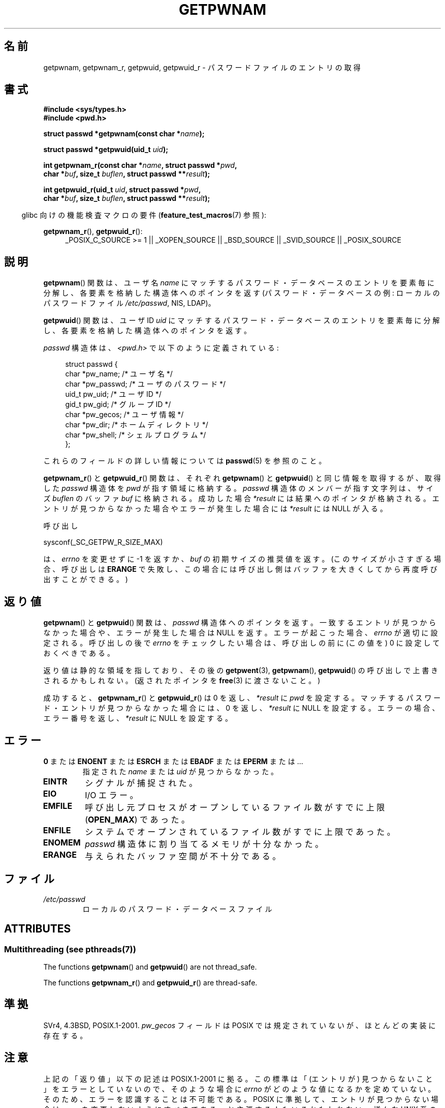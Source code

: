 .\" Copyright 1993 David Metcalfe (david@prism.demon.co.uk)
.\" and Copyright 2008, Linux Foundation, written by Michael Kerrisk
.\"     <mtk.manpages@gmail.com>
.\"
.\" %%%LICENSE_START(VERBATIM)
.\" Permission is granted to make and distribute verbatim copies of this
.\" manual provided the copyright notice and this permission notice are
.\" preserved on all copies.
.\"
.\" Permission is granted to copy and distribute modified versions of this
.\" manual under the conditions for verbatim copying, provided that the
.\" entire resulting derived work is distributed under the terms of a
.\" permission notice identical to this one.
.\"
.\" Since the Linux kernel and libraries are constantly changing, this
.\" manual page may be incorrect or out-of-date.  The author(s) assume no
.\" responsibility for errors or omissions, or for damages resulting from
.\" the use of the information contained herein.  The author(s) may not
.\" have taken the same level of care in the production of this manual,
.\" which is licensed free of charge, as they might when working
.\" professionally.
.\"
.\" Formatted or processed versions of this manual, if unaccompanied by
.\" the source, must acknowledge the copyright and authors of this work.
.\" %%%LICENSE_END
.\"
.\" References consulted:
.\"     Linux libc source code
.\"     Lewine's "POSIX Programmer's Guide" (O'Reilly & Associates, 1991)
.\"     386BSD man pages
.\"
.\" Modified 1993-07-24 by Rik Faith (faith@cs.unc.edu)
.\" Modified 1996-05-27 by Martin Schulze (joey@linux.de)
.\" Modified 2003-11-15 by aeb
.\" 2008-11-07, mtk, Added an example program for getpwnam_r().
.\"
.\"*******************************************************************
.\"
.\" This file was generated with po4a. Translate the source file.
.\"
.\"*******************************************************************
.TH GETPWNAM 3 2013\-06\-21 GNU "Linux Programmer's Manual"
.SH 名前
getpwnam, getpwnam_r, getpwuid, getpwuid_r \- パスワードファイルのエントリの取得
.SH 書式
.nf
\fB#include <sys/types.h>\fP
\fB#include <pwd.h>\fP
.sp
\fBstruct passwd *getpwnam(const char *\fP\fIname\fP\fB);\fP
.sp
\fBstruct passwd *getpwuid(uid_t \fP\fIuid\fP\fB);\fP
.sp
\fBint getpwnam_r(const char *\fP\fIname\fP\fB, struct passwd *\fP\fIpwd\fP\fB,\fP
.br
\fB            char *\fP\fIbuf\fP\fB, size_t \fP\fIbuflen\fP\fB, struct passwd **\fP\fIresult\fP\fB);\fP
.sp
\fBint getpwuid_r(uid_t \fP\fIuid\fP\fB, struct passwd *\fP\fIpwd\fP\fB,\fP
.br
\fB            char *\fP\fIbuf\fP\fB, size_t \fP\fIbuflen\fP\fB, struct passwd **\fP\fIresult\fP\fB);\fP
.fi
.sp
.in -4n
glibc 向けの機能検査マクロの要件 (\fBfeature_test_macros\fP(7)  参照):
.in
.sp
.ad l
\fBgetpwnam_r\fP(), \fBgetpwuid_r\fP():
.RS 4
_POSIX_C_SOURCE\ >=\ 1 || _XOPEN_SOURCE || _BSD_SOURCE || _SVID_SOURCE
|| _POSIX_SOURCE
.RE
.ad b
.SH 説明
\fBgetpwnam\fP()  関数は、ユーザ名 \fIname\fP にマッチするパスワード・データベースのエントリを
要素毎に分解し、各要素を格納した構造体へのポインタを返す (パスワード・データベースの例: ローカルのパスワードファイル \fI/etc/passwd\fP,
NIS, LDAP)。
.PP
\fBgetpwuid\fP()  関数は、ユーザ ID \fIuid\fP にマッチするパスワード・データベースのエントリを
要素毎に分解し、各要素を格納した構造体へのポインタを返す。
.PP
\fIpasswd\fP 構造体は、\fI<pwd.h>\fP で以下のように定義されている:
.sp
.in +4n
.nf
struct passwd {
    char   *pw_name;       /* ユーザ名 */
    char   *pw_passwd;     /* ユーザのパスワード */
    uid_t   pw_uid;        /* ユーザ ID */
    gid_t   pw_gid;        /* グループ ID */
    char   *pw_gecos;      /* ユーザ情報 */
    char   *pw_dir;        /* ホームディレクトリ */
    char   *pw_shell;      /* シェルプログラム */
};
.fi
.in
.PP
これらのフィールドの詳しい情報については \fBpasswd\fP(5) を参照のこと。
.PP
\fBgetpwnam_r\fP() と \fBgetpwuid_r\fP() 関数は、それぞれ\fBgetpwnam\fP() と
\fBgetpwuid\fP() と同じ情報を取得するが、取得した \fIpasswd\fP 構造体を
\fIpwd\fP が指す領域に格納する。\fIpasswd\fP 構造体のメンバーが指す文字列は、
サイズ \fIbuflen\fP のバッファ \fIbuf\fP に格納される。成功した場合
\fI*result\fP には結果へのポインタが格納される。エントリが見つからなかった
場合やエラーが発生した場合には \fI*result\fP には NULL が入る。
.PP
呼び出し

    sysconf(_SC_GETPW_R_SIZE_MAX)

は、 \fIerrno\fP を変更せずに \-1 を返すか、 \fIbuf\fP の初期サイズの推奨値を
返す。(このサイズが小さすぎる場合、呼び出しは \fBERANGE\fP で失敗し、この
場合には呼び出し側はバッファを大きくしてから再度呼び出すことができる。)
.SH 返り値
\fBgetpwnam\fP()  と \fBgetpwuid\fP()  関数は、 \fIpasswd\fP 構造体へのポインタを返す。
一致するエントリが見つからなかった場合や、エラーが発生した場合は NULL を返す。 エラーが起こった場合、 \fIerrno\fP が適切に設定される。
呼び出しの後で \fIerrno\fP をチェックしたい場合は、 呼び出しの前に (この値を) 0 に設定しておくべきである。
.LP
返り値は静的な領域を指しており、その後の \fBgetpwent\fP(3), \fBgetpwnam\fP(), \fBgetpwuid\fP()
の呼び出しで上書きされるかもしれない。 (返されたポインタを \fBfree\fP(3)  に渡さないこと。)
.LP
成功すると、 \fBgetpwnam_r\fP()  と \fBgetpwuid_r\fP()  は 0 を返し、 \fI*result\fP に \fIpwd\fP
を設定する。 マッチするパスワード・エントリが見つからなかった場合には、 0 を返し、 \fI*result\fP に NULL を設定する。
エラーの場合、エラー番号を返し、 \fI*result\fP に NULL を設定する。
.SH エラー
.TP 
\fB0\fP または \fBENOENT\fP または \fBESRCH\fP または \fBEBADF\fP または \fBEPERM\fP または ... 
指定された \fIname\fP または \fIuid\fP が見つからなかった。
.TP 
\fBEINTR\fP
シグナルが捕捉された。
.TP 
\fBEIO\fP
I/O エラー。
.TP 
\fBEMFILE\fP
呼び出し元プロセスがオープンしているファイル数が すでに上限 (\fBOPEN_MAX\fP)  であった。
.TP 
\fBENFILE\fP
システムでオープンされているファイル数がすでに上限であった。
.TP 
\fBENOMEM\fP
.\" not in POSIX
.\" This structure is static, allocated 0 or 1 times. No memory leak. (libc45)
\fIpasswd\fP 構造体に割り当てるメモリが十分なかった。
.TP 
\fBERANGE\fP
与えられたバッファ空間が不十分である。
.SH ファイル
.TP 
\fI/etc/passwd\fP
ローカルのパスワード・データベースファイル
.SH ATTRIBUTES
.SS "Multithreading (see pthreads(7))"
The functions \fBgetpwnam\fP()  and \fBgetpwuid\fP()  are not thread_safe.
.LP
The functions \fBgetpwnam_r\fP()  and \fBgetpwuid_r\fP()  are thread\-safe.
.SH 準拠
SVr4, 4.3BSD, POSIX.1\-2001.  \fIpw_gecos\fP フィールドは POSIX では規定されていないが、
ほとんどの実装に存在する。
.SH 注意
.\" more precisely:
.\" AIX 5.1 - gives ESRCH
.\" OSF1 4.0g - gives EWOULDBLOCK
.\" libc, glibc up to version 2.6, Irix 6.5 - give ENOENT
.\" glibc since version 2.7 - give 0
.\" FreeBSD 4.8, OpenBSD 3.2, NetBSD 1.6 - give EPERM
.\" SunOS 5.8 - gives EBADF
.\" Tru64 5.1b, HP-UX-11i, SunOS 5.7 - give 0
上記の「返り値」以下の記述は POSIX.1\-2001 に拠る。 この標準は「(エントリが) 見つからないこと」をエラーとしていないので、
そのような場合に \fIerrno\fP がどのような値になるかを定めていない。 そのため、エラーを認識することは不可能である。 POSIX
に準拠して、エントリが見つからない場合は \fIerrno\fP を変更しないようにすべきである、と主張する人もいるかもしれない。 様々な UNIX
系のシステムで試してみると、そのような場合には 0, ENOENT, EBADF, ESRCH, EWOULDBLOCK, EPERM
といった様々な値が返される。 他の値が返されるかもしれない。

フィールド \fIpw_dir\fP には、ユーザの作業ディレクトリ名の初期値が格納される。 ログインプロセスは、このフィールドの値を使って、
ログインシェルの \fBHOME\fP 環境変数を初期化する。 アプリケーションが、ユーザのホーム・ディレクトリを決定する場合には、
(\fIgetpwuid(getuid())\->pw_dir\fP の値ではなく)  \fBHOME\fP の値を検査するようにすべきである。
なぜなら、このようにすることで、ユーザがログイン・セッション中で 「ホーム・ディレクトリ」の意味を変更できるようになるからである。
別のユーザのホーム・ディレクトリ (の初期値) を知るには \fIgetpwnam("username")\->pw_dir\fP
か同様の方法を使う必要がある。
.SH 例
以下のプログラムは \fBgetpwnam_r\fP()  の使用例を示したもので、コマンドライン引き数で渡されたユーザ名に対する 完全なユーザ名とユーザ
ID を探すものである。

.nf
#include <pwd.h>
#include <stdio.h>
#include <stdlib.h>
#include <unistd.h>
#include <errno.h>

int
main(int argc, char *argv[])
{
    struct passwd pwd;
    struct passwd *result;
    char *buf;
    size_t bufsize;
    int s;

    if (argc != 2) {
        fprintf(stderr, "Usage: %s username\en", argv[0]);
        exit(EXIT_FAILURE);
    }

    bufsize = sysconf(_SC_GETPW_R_SIZE_MAX);
    if (bufsize == \-1)          /* 値を決定できなかった */
        bufsize = 16384;        /* 十分大きな値にすべき */

    buf = malloc(bufsize);
    if (buf == NULL) {
        perror("malloc");
        exit(EXIT_FAILURE);
    }

    s = getpwnam_r(argv[1], &pwd, buf, bufsize, &result);
    if (result == NULL) {
        if (s == 0)
            printf("Not found\en");
        else {
            errno = s;
            perror("getpwnam_r");
        }
        exit(EXIT_FAILURE);
    }

    printf("Name: %s; UID: %ld\en", pwd.pw_gecos, (long) pwd.pw_uid);
    exit(EXIT_SUCCESS);
}
.fi
.SH 関連項目
\fBendpwent\fP(3), \fBfgetpwent\fP(3), \fBgetgrnam\fP(3), \fBgetpw\fP(3),
\fBgetpwent\fP(3), \fBgetspnam\fP(3), \fBputpwent\fP(3), \fBsetpwent\fP(3), \fBpasswd\fP(5)
.SH この文書について
この man ページは Linux \fIman\-pages\fP プロジェクトのリリース 3.52 の一部
である。プロジェクトの説明とバグ報告に関する情報は
http://www.kernel.org/doc/man\-pages/ に書かれている。
